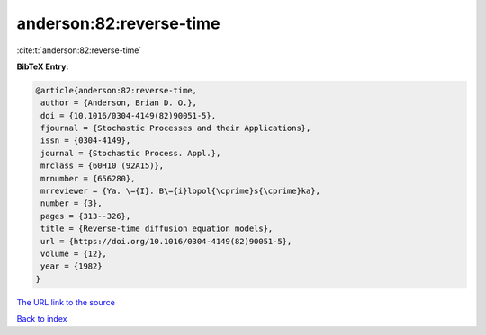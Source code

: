 anderson:82:reverse-time
========================

:cite:t:`anderson:82:reverse-time`

**BibTeX Entry:**

.. code-block:: bibtex

   @article{anderson:82:reverse-time,
    author = {Anderson, Brian D. O.},
    doi = {10.1016/0304-4149(82)90051-5},
    fjournal = {Stochastic Processes and their Applications},
    issn = {0304-4149},
    journal = {Stochastic Process. Appl.},
    mrclass = {60H10 (92A15)},
    mrnumber = {656280},
    mrreviewer = {Ya. \={I}. B\={i}lopol{\cprime}s{\cprime}ka},
    number = {3},
    pages = {313--326},
    title = {Reverse-time diffusion equation models},
    url = {https://doi.org/10.1016/0304-4149(82)90051-5},
    volume = {12},
    year = {1982}
   }
`The URL link to the source <ttps://doi.org/10.1016/0304-4149(82)90051-5}>`_


`Back to index <../By-Cite-Keys.html>`_
